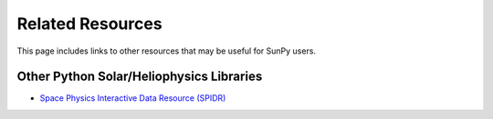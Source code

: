 =================
Related Resources
=================
This page includes links to other resources that may be useful for SunPy users.

Other Python Solar/Heliophysics Libraries
-----------------------------------------
* `Space Physics Interactive Data Resource (SPIDR) <http://code.google.com/p/spidr-python/>`_